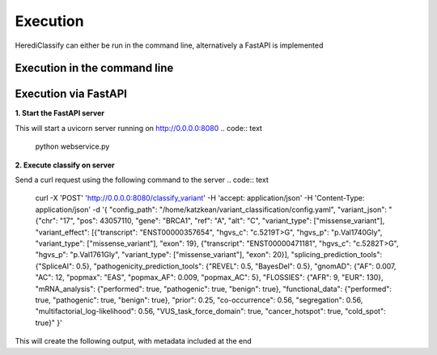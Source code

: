 Execution
^^^^^^^^^^^^

HerediClassify can either be run in the command line, alternatively a FastAPI is implemented

Execution in the command line
====================

.. code:: text
    python variant_classification/classify.py -c config.yaml -p json_string


Execution via FastAPI
=============

**1. Start the FastAPI server**

This will start a uvicorn server running on http://0.0.0.0:8080
.. code:: text
    python webservice.py

**2. Execute classify on server**

Send a curl request using the following command to the server
.. code:: text
    curl -X 'POST' \
    'http://0.0.0.0:8080/classify_variant' \
    -H 'accept: application/json' \
    -H 'Content-Type: application/json' \
    -d '{
    "config_path": "/home/katzkean/variant_classification/config.yaml",
    "variant_json": "{\"chr\": \"17\", \"pos\": 43057110, \"gene\": \"BRCA1\", \"ref\": \"A\", \"alt\": \"C\", \"variant_type\": [\"missense_variant\"], \"variant_effect\": [{\"transcript\": \"ENST00000357654\", \"hgvs_c\": \"c.5219T>G\", \"hgvs_p\": \"p.Val1740Gly\", \"variant_type\": [\"missense_variant\"], \"exon\": 19}, {\"transcript\": \"ENST00000471181\", \"hgvs_c\": \"c.5282T>G\", \"hgvs_p\": \"p.Val1761Gly\", \"variant_type\": [\"missense_variant\"], \"exon\": 20}], \"splicing_prediction_tools\": {\"SpliceAI\": 0.5}, \"pathogenicity_prediction_tools\": {\"REVEL\": 0.5, \"BayesDel\": 0.5}, \"gnomAD\": {\"AF\": 0.007, \"AC\": 12, \"popmax\": \"EAS\", \"popmax_AF\": 0.009, \"popmax_AC\": 5}, \"FLOSSIES\": {\"AFR\": 9, \"EUR\": 130}, \"mRNA_analysis\": {\"performed\": true, \"pathogenic\": true, \"benign\": true}, \"functional_data\": {\"performed\": true, \"pathogenic\": true, \"benign\": true}, \"prior\": 0.25, \"co-occurrence\": 0.56, \"segregation\": 0.56, \"multifactorial_log-likelihood\": 0.56, \"VUS_task_force_domain\": true, \"cancer_hotspot\": true, \"cold_spot\": true}"
    }'
This will create the following output, with metadata included at the end

.. code:: text
    {"result":"{\"PVS1\": {\"rule_type\": \"general\", \"evidence_type\": \"pathogenic\", \"status\": false, \"strength\": \"very_strong\", \"comment\": \"PVS1 does not apply to this variant, as PVS1 does not apply to variant types missense_variant.\"}, \"PS1_protein\": {\"rule_type\": \"protein\", \"evidence_type\": \"pathogenic\", \"status\": false, \"strength\": \"strong\", \"comment\": \"No ClinVar entries found that show the same amino acid change as pathogneic.\"}, \"PS1_splicing\": {\"rule_type\": \"splicing\", \"evidence_type\": \"pathogenic\", \"status\": false, \"strength\": \"strong\", \"comment\": \"No ClinVar entries found that show splice variants at the same nucleotide position as pathogenic..\"}, \"PM1\": {\"rule_type\": \"general\", \"evidence_type\": \"pathogenic\", \"status\": true, \"strength\": \"moderate\", \"comment\": \"Variant in mutational hotspot.\"}, \"PM2\": {\"rule_type\": \"general\", \"evidence_type\": \"pathogenic\", \"status\": false, \"strength\": \"moderate\", \"comment\": \"Variant occures with 0.009 in GnomAD subpopulation EAS.\"}, \"PM4\": {\"rule_type\": \"general\", \"evidence_type\": \"pathogenic\", \"status\": false, \"strength\": \"moderate\", \"comment\": \"PM4 does not apply to this variant, as PVS1 does not apply to variant types missense_variant.\"}, \"PM5_protein\": {\"rule_type\": \"protein\", \"evidence_type\": \"pathogenic\", \"status\": false, \"strength\": \"moderate\", \"comment\": \"No ClinVar entries found that show an amino acid change in the same position as pathogenic.\"}, \"PM5_splicing\": {\"rule_type\": \"splicing\", \"evidence_type\": \"pathogenic\", \"status\": false, \"strength\": \"moderate\", \"comment\": \"No ClinVar entries found that show variant in the same splice site as pathogenic.\"}, \"PP3_protein\": {\"rule_type\": \"protein\", \"evidence_type\": \"pathogenic\", \"status\": false, \"strength\": \"supporting\", \"comment\": \"Variant is not predicted to be pathogenic by REVEL.\"}, \"PP3_splicing\": {\"rule_type\": \"splicing\", \"evidence_type\": \"pathogenic\", \"status\": true, \"strength\": \"supporting\", \"comment\": \"Variant is predicted to have a splice effect by SpliceAI.\"}, \"BA1\": {\"rule_type\": \"general\", \"evidence_type\": \"benign\", \"status\": false, \"strength\": \"stand_alone\", \"comment\": \"Variant occures with 0.009 in GnomAD subpopulation EAS.\"}, \"BS1\": {\"rule_type\": \"general\", \"evidence_type\": \"benign\", \"status\": false, \"strength\": \"strong\", \"comment\": \"Variant occures with 0.009 in GnomAD subpopulation EAS.\"}, \"BS2\": {\"rule_type\": \"general\", \"evidence_type\": \"benign\", \"status\": true, \"strength\": \"strong\", \"comment\": \"The variant occures 130 in FLOSSIES.\"}, \"BP3\": {\"rule_type\": \"general\", \"evidence_type\": \"benign\", \"status\": false, \"strength\": \"supporting\", \"comment\": \"BP3 does not apply to this variant, as BP3 does not apply to variant types missense_variant.\"}, \"BP4_protein\": {\"rule_type\": \"protein\", \"evidence_type\": \"benign\", \"status\": false, \"strength\": \"supporting\", \"comment\": \"Variant is not predicted to be benign REVEL.\"}, \"BP4_splicing\": {\"rule_type\": \"splicing\", \"evidence_type\": \"benign\", \"status\": false, \"strength\": \"supporting\", \"comment\": \"Variant is not predicted to have no splicing effect by SpliceAI.\"}, \"BP7_splicing\": {\"rule_type\": \"splicing\", \"evidence_type\": \"benign\", \"status\": false, \"strength\": \"supporting\", \"comment\": \"Variant is not predicted to have no splicing effect by SpliceAI.\"}}",
    "config_file":"config.yaml",
    "config_name":"acmg brca2",
    "date":"2023-12-04",
    "version":"0.1.0"}
